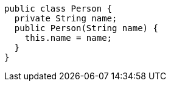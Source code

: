 [source,java]
----
public class Person {
  private String name;
  public Person(String name) {
    this.name = name;
  }
}
----
